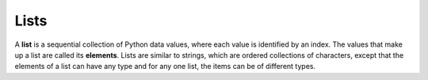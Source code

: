 ..  Copyright (C)  Brad Miller, David Ranum, Jeffrey Elkner, Peter Wentworth, Allen B. Downey, Chris
    Meyers, and Dario Mitchell.  Permission is granted to copy, distribute
    and/or modify this document under the terms of the GNU Free Documentation
    License, Version 1.3 or any later version published by the Free Software
    Foundation; with Invariant Sections being Forward, Prefaces, and
    Contributor List, no Front-Cover Texts, and no Back-Cover Texts.  A copy of
    the license is included in the section entitled "GNU Free Documentation
    License".

.. qnum::
   :prefix: list-1-
   :start: 1

Lists
=====

A **list** is a sequential collection of Python data values, where each value is identified by an
index. The values that make up a list are called its **elements**. Lists are
similar to strings, which are ordered collections of characters, except that the
elements of a list can have any type and for any one list, the items can be of different types.

.. index:: nested list, list; nested

